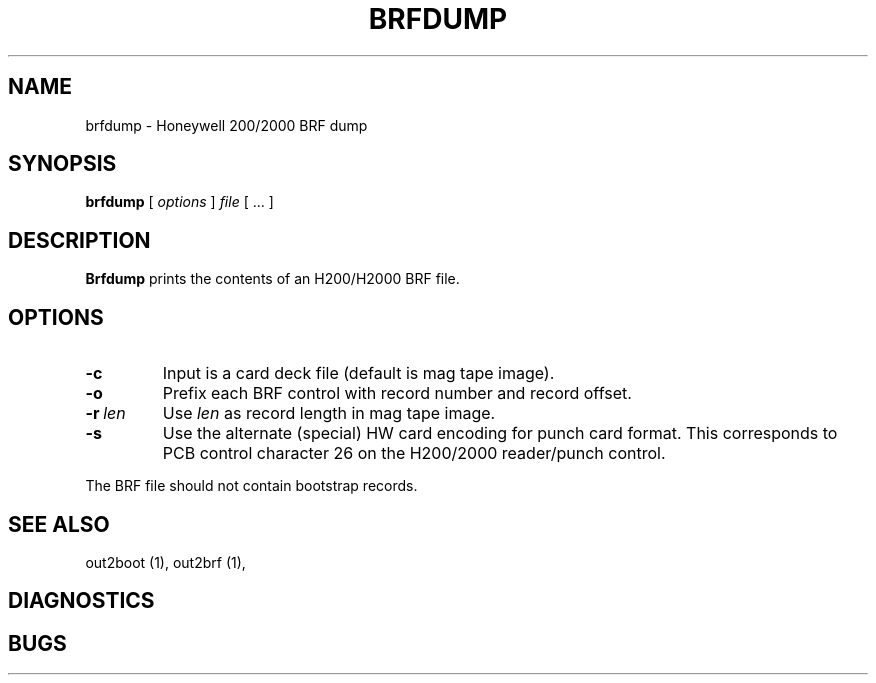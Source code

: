 .TH BRFDUMP 1 5/19/22 "binutils-H200" "Honeywell 200/2000 Tools"
.SH NAME
brfdump \- Honeywell 200/2000 BRF dump
.SH SYNOPSIS
.B brfdump
[ \fIoptions\fR ]
.I file
[ \.\.\. ]
.SH DESCRIPTION
.B Brfdump
prints the contents of an H200/H2000 BRF file.

.SH OPTIONS
.TP
.BI \-c
Input is a card deck file (default is mag tape image).
.TP
.BI \-o
Prefix each BRF control with record number and record offset.
.TP
.BI \-r\  len
Use \fIlen\fR as record length in mag tape image.
.TP
.BI \-s
Use the alternate (special) HW card encoding for punch card format.
This corresponds to PCB control character 26 on the H200/2000 reader/punch control.

.PP
The BRF file should not contain bootstrap records.

.SH "SEE ALSO"
out2boot (1),
out2brf (1),
.SH DIAGNOSTICS
.SH BUGS
